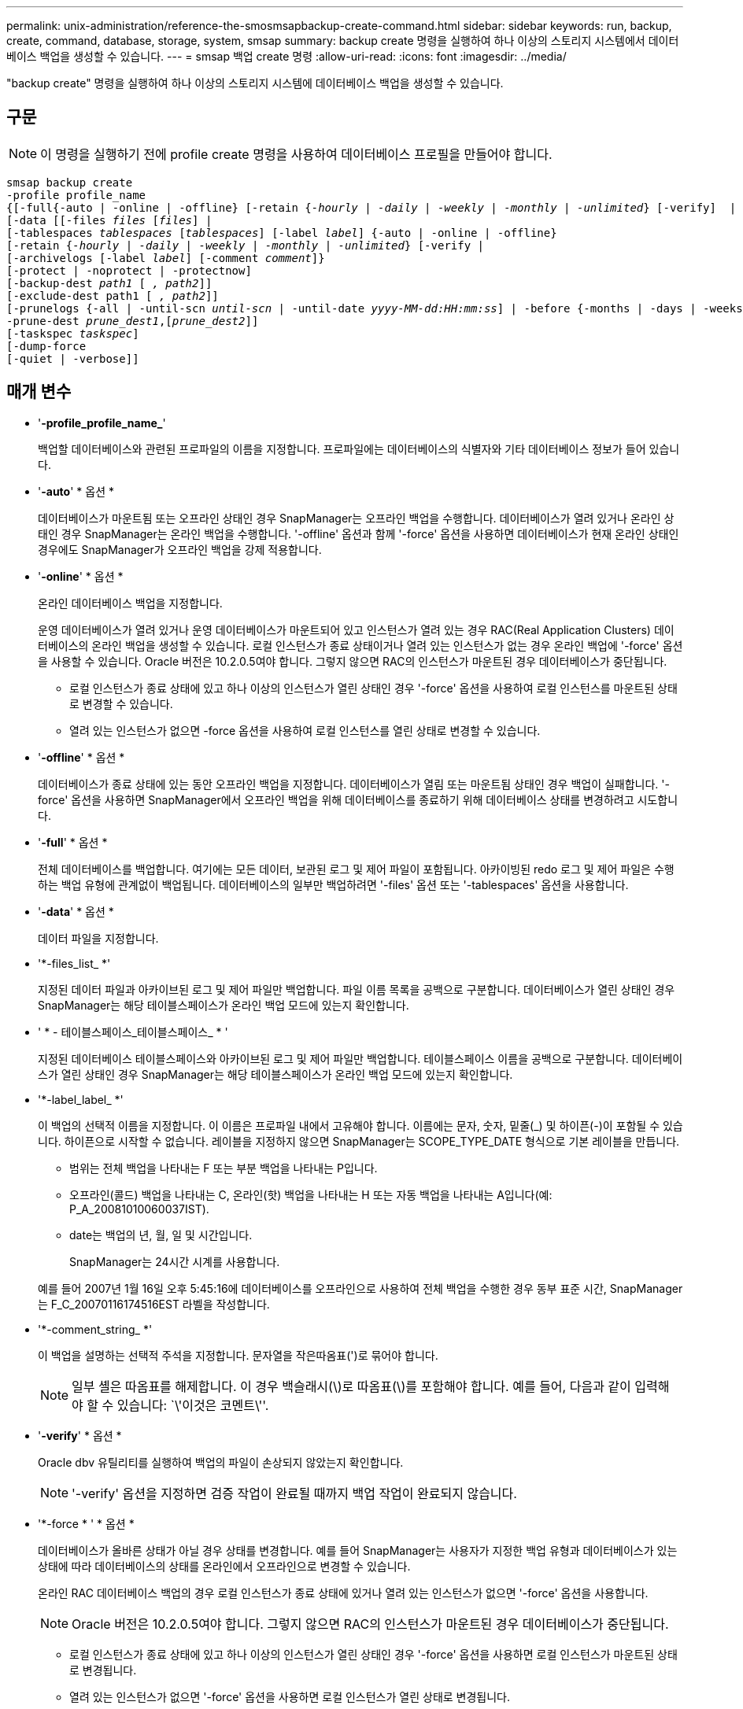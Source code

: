 ---
permalink: unix-administration/reference-the-smosmsapbackup-create-command.html 
sidebar: sidebar 
keywords: run, backup, create, command, database, storage, system, smsap 
summary: backup create 명령을 실행하여 하나 이상의 스토리지 시스템에서 데이터베이스 백업을 생성할 수 있습니다. 
---
= smsap 백업 create 명령
:allow-uri-read: 
:icons: font
:imagesdir: ../media/


[role="lead"]
"backup create" 명령을 실행하여 하나 이상의 스토리지 시스템에 데이터베이스 백업을 생성할 수 있습니다.



== 구문


NOTE: 이 명령을 실행하기 전에 profile create 명령을 사용하여 데이터베이스 프로필을 만들어야 합니다.

[listing, subs="+macros"]
----
pass:quotes[smsap backup create
-profile profile_name
{[-full{-auto | -online | -offline} [-retain {_-hourly_ | _-daily_ | _-weekly_ | _-monthly_ | _-unlimited_} [-verify\]  |
[-data [[-files _files_ [_files_]] |
pass:quotes[[-tablespaces _tablespaces_ [_tablespaces_]] pass:quotes[[-label _label_]] {-auto | -online | -offline}
pass:quotes[[-retain {_-hourly_ | _-daily_ | _-weekly_ | _-monthly_ | _-unlimited_} [-verify] |
pass:quotes[[-archivelogs [-label _label_]] pass:quotes[[-comment _comment_\]}
[-protect | -noprotect | -protectnow\]
[-backup-dest _path1_ [ _, path2_\]\]
[-exclude-dest path1 [ _, path2_\]\]
[-prunelogs {-all | -until-scn _until-scn_ | -until-date _yyyy-MM-dd:HH:mm:ss_\] | -before {-months | -days | -weeks | -hours}}
-prune-dest _prune_dest1_,[_prune_dest2_\]\]
[-taskspec _taskspec_\]
[-dump]-force
[-quiet | -verbose]]
----


== 매개 변수

* '*-profile_profile_name_*'
+
백업할 데이터베이스와 관련된 프로파일의 이름을 지정합니다. 프로파일에는 데이터베이스의 식별자와 기타 데이터베이스 정보가 들어 있습니다.

* '*-auto*' * 옵션 *
+
데이터베이스가 마운트됨 또는 오프라인 상태인 경우 SnapManager는 오프라인 백업을 수행합니다. 데이터베이스가 열려 있거나 온라인 상태인 경우 SnapManager는 온라인 백업을 수행합니다. '-offline' 옵션과 함께 '-force' 옵션을 사용하면 데이터베이스가 현재 온라인 상태인 경우에도 SnapManager가 오프라인 백업을 강제 적용합니다.

* '*-online*' * 옵션 *
+
온라인 데이터베이스 백업을 지정합니다.

+
운영 데이터베이스가 열려 있거나 운영 데이터베이스가 마운트되어 있고 인스턴스가 열려 있는 경우 RAC(Real Application Clusters) 데이터베이스의 온라인 백업을 생성할 수 있습니다. 로컬 인스턴스가 종료 상태이거나 열려 있는 인스턴스가 없는 경우 온라인 백업에 '-force' 옵션을 사용할 수 있습니다. Oracle 버전은 10.2.0.5여야 합니다. 그렇지 않으면 RAC의 인스턴스가 마운트된 경우 데이터베이스가 중단됩니다.

+
** 로컬 인스턴스가 종료 상태에 있고 하나 이상의 인스턴스가 열린 상태인 경우 '-force' 옵션을 사용하여 로컬 인스턴스를 마운트된 상태로 변경할 수 있습니다.
** 열려 있는 인스턴스가 없으면 -force 옵션을 사용하여 로컬 인스턴스를 열린 상태로 변경할 수 있습니다.


* '*-offline*' * 옵션 *
+
데이터베이스가 종료 상태에 있는 동안 오프라인 백업을 지정합니다. 데이터베이스가 열림 또는 마운트됨 상태인 경우 백업이 실패합니다. '-force' 옵션을 사용하면 SnapManager에서 오프라인 백업을 위해 데이터베이스를 종료하기 위해 데이터베이스 상태를 변경하려고 시도합니다.

* '*-full*' * 옵션 *
+
전체 데이터베이스를 백업합니다. 여기에는 모든 데이터, 보관된 로그 및 제어 파일이 포함됩니다. 아카이빙된 redo 로그 및 제어 파일은 수행하는 백업 유형에 관계없이 백업됩니다. 데이터베이스의 일부만 백업하려면 '-files' 옵션 또는 '-tablespaces' 옵션을 사용합니다.

* '*-data*' * 옵션 *
+
데이터 파일을 지정합니다.

* '*-files_list_ *'
+
지정된 데이터 파일과 아카이브된 로그 및 제어 파일만 백업합니다. 파일 이름 목록을 공백으로 구분합니다. 데이터베이스가 열린 상태인 경우 SnapManager는 해당 테이블스페이스가 온라인 백업 모드에 있는지 확인합니다.

* ' * - 테이블스페이스_테이블스페이스_ * '
+
지정된 데이터베이스 테이블스페이스와 아카이브된 로그 및 제어 파일만 백업합니다. 테이블스페이스 이름을 공백으로 구분합니다. 데이터베이스가 열린 상태인 경우 SnapManager는 해당 테이블스페이스가 온라인 백업 모드에 있는지 확인합니다.

* '*-label_label_ *'
+
이 백업의 선택적 이름을 지정합니다. 이 이름은 프로파일 내에서 고유해야 합니다. 이름에는 문자, 숫자, 밑줄(_) 및 하이픈(-)이 포함될 수 있습니다. 하이픈으로 시작할 수 없습니다. 레이블을 지정하지 않으면 SnapManager는 SCOPE_TYPE_DATE 형식으로 기본 레이블을 만듭니다.

+
** 범위는 전체 백업을 나타내는 F 또는 부분 백업을 나타내는 P입니다.
** 오프라인(콜드) 백업을 나타내는 C, 온라인(핫) 백업을 나타내는 H 또는 자동 백업을 나타내는 A입니다(예: P_A_20081010060037IST).
** date는 백업의 년, 월, 일 및 시간입니다.
+
SnapManager는 24시간 시계를 사용합니다.



+
예를 들어 2007년 1월 16일 오후 5:45:16에 데이터베이스를 오프라인으로 사용하여 전체 백업을 수행한 경우 동부 표준 시간, SnapManager는 F_C_20070116174516EST 라벨을 작성합니다.

* '*-comment_string_ *'
+
이 백업을 설명하는 선택적 주석을 지정합니다. 문자열을 작은따옴표(')로 묶어야 합니다.

+

NOTE: 일부 셸은 따옴표를 해제합니다. 이 경우 백슬래시(\)로 따옴표(\)를 포함해야 합니다. 예를 들어, 다음과 같이 입력해야 할 수 있습니다: `\'이것은 코멘트\''.

* '*-verify*' * 옵션 *
+
Oracle dbv 유틸리티를 실행하여 백업의 파일이 손상되지 않았는지 확인합니다.

+

NOTE: '-verify' 옵션을 지정하면 검증 작업이 완료될 때까지 백업 작업이 완료되지 않습니다.

* '*-force * ' * 옵션 *
+
데이터베이스가 올바른 상태가 아닐 경우 상태를 변경합니다. 예를 들어 SnapManager는 사용자가 지정한 백업 유형과 데이터베이스가 있는 상태에 따라 데이터베이스의 상태를 온라인에서 오프라인으로 변경할 수 있습니다.

+
온라인 RAC 데이터베이스 백업의 경우 로컬 인스턴스가 종료 상태에 있거나 열려 있는 인스턴스가 없으면 '-force' 옵션을 사용합니다.

+

NOTE: Oracle 버전은 10.2.0.5여야 합니다. 그렇지 않으면 RAC의 인스턴스가 마운트된 경우 데이터베이스가 중단됩니다.

+
** 로컬 인스턴스가 종료 상태에 있고 하나 이상의 인스턴스가 열린 상태인 경우 '-force' 옵션을 사용하면 로컬 인스턴스가 마운트된 상태로 변경됩니다.
** 열려 있는 인스턴스가 없으면 '-force' 옵션을 사용하면 로컬 인스턴스가 열린 상태로 변경됩니다.


* ``조용한’’’
+
콘솔에 오류 메시지만 표시합니다. 기본값은 오류 및 경고 메시지를 표시하는 것입니다.

* '*-verbose * '
+
콘솔에 오류, 경고 및 정보 메시지를 표시합니다.

* ``보호|-노보호|-보호트노 *’
+
백업을 보조 스토리지로 보호해야 하는지 여부를 나타냅니다. noProtect 옵션은 백업을 보조 스토리지로 보호하지 않도록 지정합니다. 전체 백업만 보호됩니다. 두 옵션을 모두 지정하지 않으면 SnapManager는 백업이 전체 백업이고 프로파일이 보호 정책을 지정하는 경우 백업을 기본값으로 보호합니다. '-protectnow' 옵션은 7-Mode에서 작동하는 Data ONTAP에만 적용됩니다. 옵션은 백업이 보조 스토리지로 즉시 보호되도록 지정합니다.

* ``보존{-hourly|-daily|-weekly|-monthly|-limited} *’
+
백업을 매시간, 매일, 매주, 매월 또는 무제한 단위로 보존할지 여부를 지정합니다. retain 옵션을 지정하지 않으면 retention class는 기본적으로 `-hourly' 옵션을 사용합니다. 백업을 영구적으로 보존하려면 '-unlimited' 옵션을 사용하십시오. 무제한 옵션을 사용하면 보존 정책에 따라 백업을 삭제할 수 없습니다.

* '*-archivelogs*' * 옵션 *
+
아카이브 로그 백업을 생성합니다.

* "*-backup-dest_path1_, [,_[path2]_] *
+
아카이브 로그 백업을 위해 백업할 아카이브 로그 대상을 지정합니다.

* '*-exclude-dest_path1_, [,_[path2]_] *'
+
백업에서 제외할 아카이브 로그 대상을 지정합니다.

* '*-prunelogs{-all|-until-scnuntil-scn|-until-date_yyyy-mm-dd:HH:MM:ss_|-before{-months|-days|-weeks|-hours} *'
+
백업을 생성하는 동안 제공된 옵션을 기반으로 아카이브 로그 대상에서 아카이브 로그 파일을 삭제합니다. '-ALL' 옵션은 보관 로그 대상에서 모든 보관 로그 파일을 삭제합니다. '-until-scn' 옵션은 지정된 SCN(시스템 변경 번호)이 될 때까지 보관 로그 파일을 삭제합니다. '-date' 옵션은 지정된 시간까지 아카이브 로그 파일을 삭제합니다. '-before' 옵션은 지정된 기간(일, 월, 주, 시간) 이전에 아카이브 로그 파일을 삭제합니다.

* '*-prune-dest_prune_dest1, prune_dest2_ *'
+
백업을 생성하는 동안 아카이브 로그 대상에서 아카이브 로그 파일을 삭제합니다.

* ``taskspec_taskspec_*'
+
백업 작업의 사전 처리 작업 또는 사후 처리 작업에 사용할 수 있는 작업 사양 XML 파일을 지정합니다. taskspec 옵션을 제공하는 동안 XML 파일의 전체 경로를 제공해야 합니다.

* '*-dump*' * 옵션 *
+
데이터베이스 백업 작업이 성공하거나 실패한 후 덤프 파일을 수집합니다.



'''


== 명령 예

다음 명령을 실행하면 전체 온라인 백업이 생성되고 보조 스토리지에 백업이 생성되고 보존 정책이 매일 으로 설정됩니다.

[listing]
----
smsap backup create -profile SALES1 -full -online
-label full_backup_sales_May -profile SALESDB -force -retain -daily
Operation Id [8abc01ec0e79356d010e793581f70001] succeeded.
----
'''